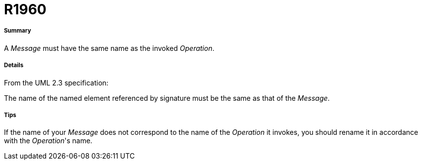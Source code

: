 // Disable all captions for figures.
:!figure-caption:
// Path to the stylesheet files
:stylesdir: .

[[R1960]]

[[r1960]]
= R1960

[[Summary]]

[[summary]]
===== Summary

A _Message_ must have the same name as the invoked _Operation_.

[[Details]]

[[details]]
===== Details

From the UML 2.3 specification:

The name of the named element referenced by signature must be the same as that of the _Message_.

[[Tips]]

[[tips]]
===== Tips

If the name of your _Message_ does not correspond to the name of the _Operation_ it invokes, you should rename it in accordance with the _Operation_'s name.



